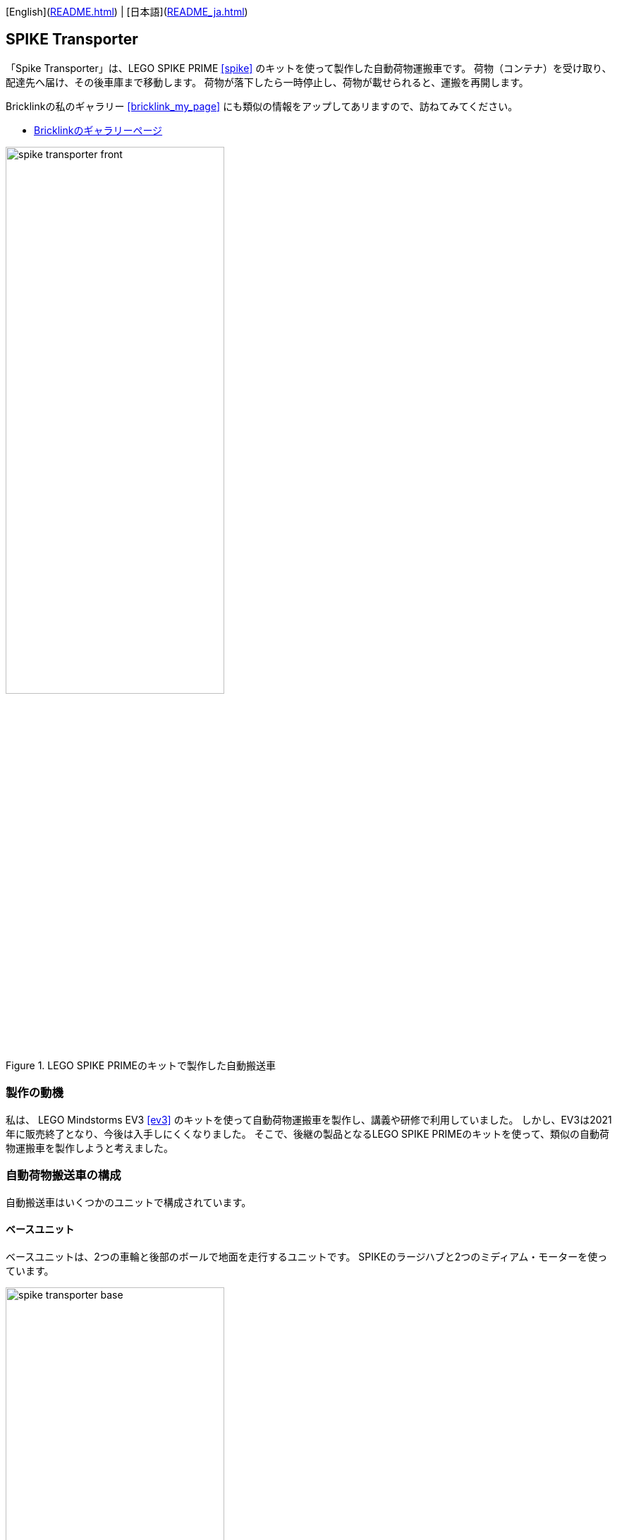 [English](link:README.html[]) | [日本語](link:README_ja.html[])

== SPIKE Transporter

[.lead]
「Spike Transporter」は、LEGO SPIKE PRIME <<spike>>  のキットを使って製作した自動荷物運搬車です。
荷物（コンテナ）を受け取り、配達先へ届け、その後車庫まで移動します。
荷物が落下したら一時停止し、荷物が載せられると、運搬を再開します。

[NOTE]
****
Bricklinkの私のギャラリー <<bricklink_my_page>> にも類似の情報をアップしてあリますので、訪ねてみてください。

* https://www.bricklink.com/v3/studio/design.page?idModel=541490[Bricklinkのギャラリーページ, window=_blank]
****


.LEGO SPIKE PRIMEのキットで製作した自動搬送車
image::movies_photos/spike_transporter_front.jpeg[width="60%"]

=== 製作の動機

私は、 LEGO Mindstorms EV3 <<ev3>> のキットを使って自動荷物運搬車を製作し、講義や研修で利用していました。
しかし、EV3は2021年に販売終了となり、今後は入手しにくくなりました。
そこで、後継の製品となるLEGO SPIKE PRIMEのキットを使って、類似の自動荷物運搬車を製作しようと考えました。

=== 自動荷物搬送車の構成

自動搬送車はいくつかのユニットで構成されています。


==== ベースユニット

ベースユニットは、2つの車輪と後部のボールで地面を走行するユニットです。
SPIKEのラージハブと2つのミディアム・モーターを使っています。

.ベースユニット
image::images/spike_transporter_base.png[width="60%"]

==== 経路監視ユニット

経路監視ユニットは、自動荷物搬送車が走行する経路（黒いライン）を監視します。
SPIKEのカラーセンサーを使っています。

.経路監視ユニット
image::images/spike_transporter_linemon.png[width="60%"]

==== 側壁監視ユニット

側壁監視ユニットは、荷物（コンテナ）の配達先の壁や回送先の車庫の壁を認識します。
SPIKEの超音波センサーを使っています。

.側壁監視ユニット
image::images/spike_transporter_walldetector.png[width="40%"]

==== 荷台とコンテナ

荷台は、荷物（コンテナ）を載せる場所です。荷物の有無を監視しています。
SPIKEのフォースセンサー（タッチセンサーの仲間）を使っています。

[cols="1,1",frame=none,grid=none]
|===
a|.荷台
image::images/spike_transporter_carrier.png[width="120%"]
a|.荷物（コンテナ）
image::images/spike_transporter_container.png[width="80%"]
|===


=== 組立図

組立図は、Bricklink Studio で作成しました。

* link:images/spike_transporter_instructions.pdf[自動荷物運搬車の組立図（PDF）]

.組立図のページの例
image::images/build_instruction_sample_page.png[width="80%"]

=== 開発環境とプログラム

自動荷物運搬車のソフトウェアの開発環境、サンプルプログラム、サンプルプログラムの動作の様子です。

==== 開発環境

プログラムの開発には、LEGO Education SPIKEアプリケーション <<spike_app>> を使いました。

NOTE: もちろん、SPIKEのラージハブで利用できるのでしたら、他のプログラミング言語でもかまわないでしょう。

プログラミング方法は、Scratchと同じようなものです。
ただし、Scratchとは異なり、SPIKEのハブを操作する、センサーからや値を取得する、モーターを動かすといったブロックが用意されています。

==== サンプルプログラム

サンプルプログラムは、次の通りです。

.サンプルプログラム（クリックすると別ウィンドウで開きます）
[link=images/spike_transporter_program01.png,window=_blank]
image::images/spike_transporter_program01.png[width="60%"]

NOTE: この画像ではなく、プログラム自体を共有する方法があれば教えてください。


==== サンプルプログラムの動作

荷物を受け取り、経路に沿って配達先まで荷物（コンテナ）を運搬するロボットです。
次のような手順で動作します。

.サンプルプログラムの動作
. プログラムを起動します。
. 荷物を乗せて左ボタンを押すと、経路に沿って走行します。
. 運搬中に荷物が落ちると、停止して、荷物が戻されるのを待ちます。（5秒ごとに警告音を鳴らします）
. 側壁を検知すると、停止します。
. 荷物がおろされると、再び走行します。
. び側壁を検知したら、業務を終了（停止）します。

ステートマシン図（状態遷移図の一種）で表すと、次のようになります。

.サンプルプログラムのステートマシン図
image::images/spike_transporter_statemachine.png[width=80%]

==== 実行時の動画

前半は荷物を運搬する動作、後半は荷物が落ちた場合の動作です。

.実行の様子（YouTube）
video::nSAXWkLJDxE[youtube,width=640,height=480]

[NOTE]
====
GitHubのプレビューでは `adoc` ファイルのYouTubeタグが処理されないようです。下記を参照してください。

.実行の様子（YouTube）
* https://www.youtube.com/watch?v=nSAXWkLJDxE
====

=== コンテンツの構造

[source,console]
----
spike_transporter
├── images: LEGO Studio data, images, build instruction.
└── movies_photos: movies and photos.
----

[bibliography]
=== 文献やリンク

- [[[spike]]] LEGO SPIKE PRIME
** https://education.lego.com/en-us/products/lego-education-spike-prime-set/45678/
** https://education.lego.com/ja-jp/products/-spike-/45678/
- [[[bricklink_my_page]]] Spike Transporter on "My Gallery" at BrickLink
** https://www.bricklink.com/v3/studio/design.page?idModel=541490
- [[[ev3]]] Lego Mindstorms EV3
** https://ja.wikipedia.org/wiki/Lego_Mindstorms_EV3
- [[[spike_app]]] LEGO Education SPIKE App
** https://education.lego.com/ja-jp/downloads/spike-app/software/
